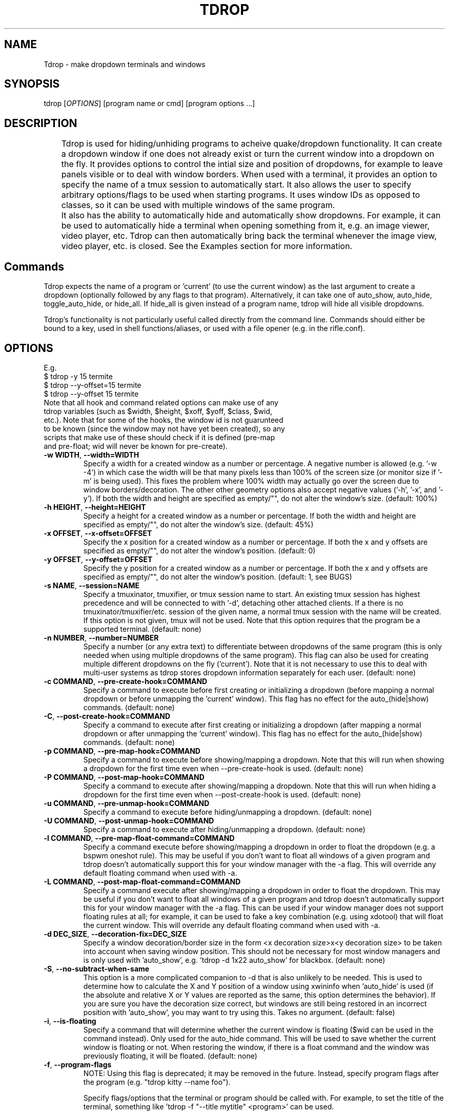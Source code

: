 .\" Man page for tdrop.
.\" Please make an issue on the online repository if you find errors or typos.
.TH TDROP 1 "11 February 2015" "tdrop 0.3" "tdrop man page"
.SH NAME
Tdrop - make dropdown terminals and windows
.SH SYNOPSIS
tdrop [\fIOPTIONS\fR] [program name or cmd] [program options ...]
.SH DESCRIPTION
	Tdrop is used for hiding/unhiding programs to acheive quake/dropdown functionality. It can create a dropdown window if one does not already exist or turn the current window into a dropdown on the fly. It provides options to control the intial size and position of dropdowns, for example to leave panels visible or to deal with window borders. When used with a terminal, it provides an option to specify the name of a tmux session to automatically start. It also allows the user to specify arbitrary options/flags to be used when starting programs. It uses window IDs as opposed to classes, so it can be used with multiple windows of the same program.

	It also has the ability to automatically hide and automatically show dropdowns. For example, it can be used to automatically hide a terminal when opening something from it, e.g. an image viewer, video player, etc. Tdrop can         then automatically bring back the terminal whenever the image view, video player, etc. is closed. See the Examples section for more information.
.SH Commands
Tdrop expects the name of a program or 'current' (to use the current window) as the last argument to create a dropdown (optionally followed by any flags to that program). Alternatively, it can take one of auto_show, auto_hide, toggle_auto_hide, or hide_all. If hide_all is given instead of a program name, tdrop will hide all visible dropdowns.

Tdrop's functionality is not particularly useful called directly from the command line. Commands should either be bound to a key, used in shell functions/aliases, or used with a file opener (e.g. in the rifle.conf).

.SH OPTIONS
.br
E.g.
.br
$ tdrop -y 15 termite
.br
$ tdrop --y-offset=15 termite
.br
$ tdrop --y-offset 15 termite
.TP
Note that all hook and command related options can make use of any tdrop variables (such as $width, $height, $xoff, $yoff, $class, $wid, etc.). Note that for some of the hooks, the window id is not guarunteed to be known (since the window may not have yet been created), so any scripts that make use of these should check if it is defined (pre-map and pre-float; wid will never be known for pre-create).
.TP
\fB-w WIDTH\fR, \fB --width=WIDTH\fR
Specify a width for a created window as a number or percentage. A negative number is allowed (e.g. '-w -4') in which case the width will be that many pixels less than 100% of the screen size (or monitor size if '-m' is being used). This fixes the problem where 100% width may actually go over the screen due to window borders/decoration. The other other geometry options also accept negative values ('-h', '-x', and '-y'). If both the width and height are specified as empty/"", do not alter the window's size. (default: 100%)
.TP
\fB-h HEIGHT\fR, \fB --height=HEIGHT\fR
Specify a height for a created window as a number or percentage. If both the width and height are specified as empty/"", do not alter the window's size. (default: 45%)
.TP
\fB-x OFFSET\fR, \fB --x-offset=OFFSET\fR
Specify the x position for a created window as a number or percentage. If both the x and y offsets are specified as empty/"", do not alter the window's position. (default: 0)
.TP
\fB-y OFFSET\fR, \fB --y-offset=OFFSET\fR
Specify the y position for a created window as a number or percentage. If both the x and y offsets are specified as empty/"", do not alter the window's position. (default: 1, see BUGS)
.TP
\fB-s NAME\fR, \fB --session=NAME\fR
Specify a tmuxinator, tmuxifier, or tmux session name to start. An existing tmux session has highest precedence and will be connected to with '-d', detaching other attached clients. If a there is no tmuxinator/tmuxifier/etc. session of the given name, a normal tmux session with the name will be created. If this option is not given, tmux will not be used. Note that this option requires that the program be a supported terminal. (default: none)
.TP
\fB-n NUMBER\fR, \fB --number=NUMBER\fR
Specify a number (or any extra text) to differentiate between dropdowns of the same program (this is only needed when using multiple dropdowns of the same program). This flag can also be used for creating multiple different dropdowns on the fly ('current'). Note that it is not necessary to use this to deal with multi-user systems as tdrop stores dropdown information separately for each user. (default: none)
.TP
\fB-c COMMAND\fR, \fB --pre-create-hook=COMMAND\fR
Specify a command to execute before first creating or initializing a dropdown (before mapping a normal dropdown or before unmapping the 'current' window). This flag has no effect for the auto_(hide|show) commands. (default: none)
.TP
\fB-C\fR, \fB --post-create-hook=COMMAND\fR
Specify a command to execute after first creating or initializing a dropdown (after mapping a normal dropdown or after unmapping the 'current' window). This flag has no effect for the auto_(hide|show) commands. (default: none)
.TP
\fB-p COMMAND\fR, \fB --pre-map-hook=COMMAND\fR
Specify a command to execute before showing/mapping a dropdown. Note that this will run when showing a dropdown for the first time even when --pre-create-hook is used. (default: none)
.TP
\fB-P COMMAND\fR, \fB --post-map-hook=COMMAND\fR
Specify a command to execute after showing/mapping a dropdown. Note that this will run when hiding a dropdown for the first time even when --post-create-hook is used. (default: none)
.TP
\fB-u COMMAND\fR, \fB --pre-unmap-hook=COMMAND\fR
Specify a command to execute before hiding/unmapping a dropdown. (default: none)
.TP
\fB-U COMMAND\fR, \fB --post-unmap-hook=COMMAND\fR
Specify a command to execute after hiding/unmapping a dropdown. (default: none)
.TP
\fB-l COMMAND\fR, \fB --pre-map-float-command=COMMAND\fR
Specify a command execute before showing/mapping a dropdown in order to float the dropdown (e.g. a bspwm oneshot rule). This may be useful if you don't want to float all windows of a given program and tdrop doesn't automatically support this for your window manager with the -a flag. This will override any default floating command when used with -a.
.TP
\fB-L COMMAND\fR, \fB --post-map-float-command=COMMAND\fR
Specify a command execute after showing/mapping a dropdown in order to float the dropdown. This may be useful if you don't want to float all windows of a given program and tdrop doesn't automatically support this for your window manager with the -a flag. This can be used if your window manager does not support floating rules at all; for example, it can be used to fake a key combination (e.g. using xdotool) that will float the current window. This will override any default floating command when used with -a.
.TP
\fB-d DEC_SIZE\fR, \fB --decoration-fix=DEC_SIZE\fR
Specify a window decoration/border size in the form <x decoration size>x<y decoration size> to be taken into account when saving window position. This should not be necessary for most window managers and is only used with 'auto_show', e.g. 'tdrop -d 1x22 auto_show' for blackbox. (default: none)
.TP
\fB-S\fR, \fB --no-subtract-when-same\fR
This option is a more complicated companion to -d that is also unlikely to be needed. This is used to determine how to calculate the X and Y position of a window using xwininfo when 'auto_hide' is used (if the absolute and relative X or Y values are reported as the same, this option determines the behavior). If you are sure you have the decoration size correct, but windows are still being restored in an incorrect position with 'auto_show', you may want to try using this. Takes no argument. (default: false)
.TP
\fB-i\fR, \fB --is-floating\fR
Specify a command that will determine whether the current window is floating ($wid can be used in the command instead). Only used for the auto_hide command. This will be used to save whether the current window is floating or not. When restoring the window, if there is a float command and the window was previously floating, it will be floated. (default: none)
.TP
\fB-f\fR, \fB --program-flags\fR
NOTE: Using this flag is deprecated; it may be removed in the future. Instead, specify program flags after the program (e.g. "tdrop kitty --name foo").

Specify flags/options that the terminal or program should be called with. For example, to set the title of the terminal, something like 'tdrop -f "--title mytitle" <program>' can be used.

Caution: If there is a tmux session specified (with -s), the option to execute a program (usually -e for terminal programs) is implicitly added by tdrop! (default: none)
.TP
\fB-a\fR, \fB --auto-detect-wm\fR
If there are available settings for the detected window manager for the -l, -L, -d, and/or -i options, automatically set them. Takes no argument. Manually specified settings take precedence. This can be used both for dropdowns and the auto_(hide|show) commands. Takes no argument. (default: false)
.TP
\fB-m\fR, \fB --monitor-aware\fR
This option only applies for dropdowns (not auto-hiding and auto-showing). Specify that geometry values should be relative to the current monitor. For example, if the width is a percentage or negative value, the pixel width will be calculated as a percentage of the current monitor's width (instead of the combined width of all monitors). If the monitor changes, this option will cause a dropdown to be resized to fit the given percentages. Note that this option assumes xrandr is being used and requires xrandr to work. (default: false)
.TP
\fB-t\fR, \fB --pointer-monitor-detection\fR
Use mouse pointer location for detecting which monitor is the current one so terminal will be displayed on it. Without this option, the monitor with currently active window is considered the current one. This option is only effective if -m / --monitor-aware option is enabled.
.TP
\fB --wm=NAME\fR
Specify the window manager name (which determines the default settings when -a is specified). This may be useful if you've change the name of your window manager using wmname as this will prevent tdrop from correctly detecting the real window manager name. This could also potentially be useful if the all the default -a settings for another window manager work with the current one (e.g. if using a similar but differently named fork of some window manager). (default: automatically detected)
.TP
\fB --class=NAME\fR
Providing this option lets tdrop know what the class (or classname) of the window is (it does not actually set the class for a window). This is used for window managers like bspwm that use the class for floating rules. For some commonly used programs, tdrop will already use the correct class. This option is useful when the program name and class are not the same and there is not already a default mapping between the two. (default: the program name or a known substitution)

Both the class and classname of a window can be obtained using xprop (see WM_CLASS). As for the difference, generally the class starts with an uppercase letter and the classname starts with a lowercase letter. The xprop output may only list one for some programs (e.g. urxvt only has "urxvt"). Currently this option is only useful for bspwm, and it does not matter whether the class or classname (which bspwm calls an instance name) is provided, so the user does not really need to worry about the distinction.
.TP
\fB --name=NAME\fR
This option only applies for dropdowns (not auto-hiding and auto-showing). Set a new name for the dropdown window (see _NET_WM_NAME and WM_NAME in xprop output). This option may be useful if you want to add specific rules just for dropdowns with a program like compton by giving them a common title. (default: none)
.TP
\fB --clear\fR
Used to clear a saved window id for the given program or 'current' instead of creating a dropdown. Takes no argument.
.TP
\fB --no-cancel\fR
Specifies that manually re-showing an auto-hidden window with tdrop should not cancel an auto_show. Takes no argument. See the examples.
\fB --timeout\fR
Specifies the timeout in to wait for a window to appear when starting a program before giving up. This prevents a tdrop process from sticking around forever if a program fails to start. (default: 10)
.TP
\fB --debug\fR
Print information for debugging to stdout and to /tmp/tdrop_<user>/log. Takes no argument. (default: false)
\fB --help\fR
Print basic help information. Takes no argument.

.SH EXAMPLES
.SS Making Dropdowns
Use a key binding program such as sxhkd to bind keys to these commands.

The simplest example to make a dropdown for an xterm:
.br
$ tdrop xterm

When using a tiling window manager like bspwm, dropdowns like guake will by default be tiled instead of floated. One can create a rule to float every instance of guake or another dropdown. However, one may not want to float every instance of a terminal used with tdrop. Tdrop allows the user to run their own commands at various points during execution, for example before mapping the window:
.br
$ tdrop -p "bspc rule -a xterm -o floating=on" xterm

Tdrop also provides tested settings for certain window managers. One can use the '-a' flag if settings exist for the current window manager. For example, if bspwm is the window manager, the following command is the same as the above command and will work for whatever terminal/program is specified and will also work with 'tdrop auto_show'. For a list of window managers with tested settings see the readme or the script itself.
.br
$ tdrop -a xterm

Tdrop supports controlling the initial size and placement of a terminal. The border of a window may need to be taken into an account. For example, I use a border size of 2, so I use 4 less than my screen size. I also use a y-offset of 14 so that the dropdown doesn't hide my panel:
.br
$ tdrop -a -w 1362 -y 14 xterm

Tdrop can also create a tmux session if it does not exist:
.br
$ tdrop -a -w 1362 -y 14 -s dropdown xterm

Tdrop allows for having multiple dropdowns of the same type:
.br
$ tdrop xterm
.br
$ tdrop -n 1 xterm
.br
$ tdrop -n 2 xterm
.br
...

Tdrop works with normal windows (with some potential visual annoyance, see BUGS):
.br
$ tdrop zathura
.br
# the current window
.br
$ tdrop current

Once a window is turned into a dropdown, the key bound to 'tdrop ... current' will continue to toggle that window until it is closed. Then the key can be used to create a new dropdown. '-n' can also be used to have multiple 'current' keys. If an active window is accidentally turned into a dropdown, it can be cleared:
.br
$ tdrop --clear current
.br
# clear a specific number
.br
$ tdrop -n 1 --clear current

.SS Auto-hiding/showing
These example will work even for non-dropdown terminals.

Tdrop provides the functionality to get programs/terminals out of the way when opening other programs. For example, when opening an image viewer from a normal floating dropdown, the dropdown will be over the image viewer. This requires an extra hotkey press to hide the dropdown. If one wants to return to the dropdown after looking at images, the hotkey must be once again invoked. Tdrop allows for this process to be automated.

For example, this could be added to a shell's config/startup file:
.br
hide_on_open() { tdrop -a auto_hide; "$@" && tdrop -a auto_show }

To use it in an alias when writing a commit message in an graphical $EDITOR started from a terminal:
.br
alias gc='hide_on_open git commit'

This will hide the terminal window when opening the commit editor and then reshow the terminal once the editor is closed. It should also maintain the window's position and size when showing it. If the window moves down and to the right every time it is auto-hidden and then shown again, the user may need to specify a -d value. Alternatively, if one already exists for the user's window manager, -a can be used to automatically set it. The -l and -L options are also used with auto_show and can be set automatically with -a if default settings exist for the current window manager.

Note that for tiling window managers that support 'tdrop -a auto_show', reshowing a window will always float the window (even if it was orignally tiled) if -i is not specified. To prevent this, also use 'tdrop -a auto_hide' if your window manager is supported. Otherwise, -i must be manually specified with auto_hide.

This functionality might lead to some unwanted "re-shows" of dropdown. Consider a situation in which one opens an image viewer from a dropdown and leaves it open for a while, resuming normal use of the dropdown. When the image viewer is closed, the dropdown appears, unwanted. Tdrop is smart about this and won't "re-show" a dropdown if it has been manually toggled since an auto-hide. If you don't want this check to happen, use '--no-cancel' in your dropdown key binding.

Auto-hiding functionality is particularly nice to use with a file opener like rifle:
.br
mime ^image, has sxiv, X, flag f = tdrop auto_hide ; sxiv -a -- "$@" && tdrop -a auto_show

.SH BUGS
If -y is set to 0, a window may be subsequently moved to the middle when showing/mapping it with xdotool. This may have to do with the window border.

.SH AUTHOR
Fox Kiester <noct at posteo\&.net>
.br
Source: https://github.com/noctuid/tdrop

.SH SEE ALSO
xdotool(1), sxhkd(1), xprop(1), xwininfo(1), tmux(1)

